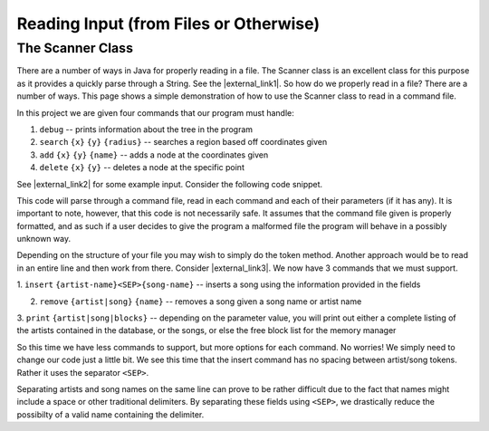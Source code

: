 .. raw:: html

   <script>ODSA.SETTINGS.MODULE_SECTIONS = ['', 'the-scanner-class'];</script>

.. _scanning:


.. raw:: html

   <script>ODSA.SETTINGS.DISP_MOD_COMP = true;ODSA.SETTINGS.MODULE_NAME = "scanning";ODSA.SETTINGS.MODULE_LONG_NAME = "Reading Input (from Files or Otherwise)";ODSA.SETTINGS.MODULE_CHAPTER = "Java Programming, repetition"; ODSA.SETTINGS.BUILD_DATE = "2021-11-22 18:01:33"; ODSA.SETTINGS.BUILD_CMAP = true;JSAV_OPTIONS['lang']='en';JSAV_EXERCISE_OPTIONS['code']='java';</script>


.. |--| unicode:: U+2013   .. en dash
.. |---| unicode:: U+2014  .. em dash, trimming surrounding whitespace
   :trim:


.. This file is part of the OpenDSA eTextbook project. See
.. http://opendsa.org for more details.
.. Copyright (c) 2012-2020 by the OpenDSA Project Contributors, and
.. distributed under an MIT open source license.

.. avmetadata::
   :author: Jordan Sablan
   :requires:
   :satisfies: Text input
   :topic:

=======================================
Reading Input (from Files or Otherwise)
=======================================

The Scanner Class
-----------------

There are a number of ways in Java for properly reading in a file.
The Scanner class is an excellent class for this purpose as it provides a quickly parse through a String.
See the |external_link1|.
So how do we properly read in a file?
There are a number of ways.
This page shows a simple demonstration of how to use the Scanner class to read
in a command file.

In this project we are given four commands that our program must handle:

.. |external_link1| raw:: html

   <a href="https://docs.oracle.com/javase/8/docs/api/java/util/Scanner.html" target = "_blank">Scanner class API</a>


1. ``debug`` -- prints information about the tree in the program

2. ``search`` ``{x}`` ``{y}`` ``{radius}`` -- searches a region based off coordinates given

3. ``add`` ``{x}`` ``{y}`` ``{name}`` -- adds a node at the coordinates given

4. ``delete`` ``{x}`` ``{y}`` -- deletes a node at the specific point

See |external_link2| for some example input. Consider the following code snippet.

.. |external_link2| raw:: html

   <a href="http://courses.cs.vt.edu/~cs3114/Fall13/watcherP4.txt" target = "_blank">input file</a>


.. codeinclude:: Tutorials/ScannerPt1

This code will parse through a command file, read in each command and each of
their parameters (if it has any). It is important to note, however,
that this code is not necessarily safe. It assumes that the command file
given is properly formatted, and as such if a user decides to give the program
a malformed file the program will behave in a possibly unknown way.

Depending on the structure of your file you may wish to simply do the token
method. Another approach would be to read in an entire line and then work from
there.
Consider |external_link3|.
We now have 3 commands that we must support.

.. |external_link3| raw:: html

   <a href="http://courses.cs.vt.edu/~cs3114/Fall14/P1sampleInput.txt" target = "_blank">this input file</a>


1. ``insert`` ``{artist-name}<SEP>{song-name}`` -- inserts a song using the information
provided in the fields

2. ``remove`` ``{artist|song}`` ``{name}`` -- removes a song given a song name or artist name

3. ``print`` ``{artist|song|blocks}`` -- depending on the parameter value, you will print
out either a complete listing of the artists contained in the database, or the
songs, or else the free block list for the memory manager

So this time we have less commands to support, but more options for each command.
No worries! We simply need to change our code just a little bit. We see this
time that the insert command has no spacing between artist/song tokens. Rather it
uses the separator ``<SEP>``.

.. codeinclude:: Tutorials/ScannerPt2

Separating artists and song names on the same line can prove to be rather difficult
due to the fact that names might include a space or other
traditional delimiters.
By separating these fields using ``<SEP>``, we drastically
reduce the possibilty of a valid name containing the delimiter.


